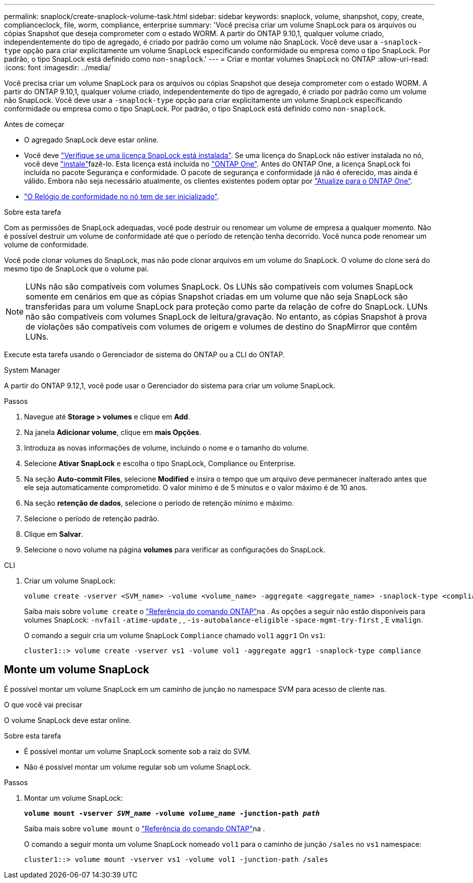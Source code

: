 ---
permalink: snaplock/create-snaplock-volume-task.html 
sidebar: sidebar 
keywords: snaplock, volume, shanpshot, copy, create, complianceclock, file, worm, compliance, enterprise 
summary: 'Você precisa criar um volume SnapLock para os arquivos ou cópias Snapshot que deseja comprometer com o estado WORM. A partir do ONTAP 9.10,1, qualquer volume criado, independentemente do tipo de agregado, é criado por padrão como um volume não SnapLock. Você deve usar a `-snaplock-type` opção para criar explicitamente um volume SnapLock especificando conformidade ou empresa como o tipo SnapLock. Por padrão, o tipo SnapLock está definido como `non-snaplock`.' 
---
= Criar e montar volumes SnapLock no ONTAP
:allow-uri-read: 
:icons: font
:imagesdir: ../media/


[role="lead"]
Você precisa criar um volume SnapLock para os arquivos ou cópias Snapshot que deseja comprometer com o estado WORM. A partir do ONTAP 9.10,1, qualquer volume criado, independentemente do tipo de agregado, é criado por padrão como um volume não SnapLock. Você deve usar a `-snaplock-type` opção para criar explicitamente um volume SnapLock especificando conformidade ou empresa como o tipo SnapLock. Por padrão, o tipo SnapLock está definido como `non-snaplock`.

.Antes de começar
* O agregado SnapLock deve estar online.
* Você deve link:../system-admin/manage-license-task.html["Verifique se uma licença SnapLock está instalada"]. Se uma licença do SnapLock não estiver instalada no nó, você deve link:../system-admin/install-license-task.html["instale"]fazê-lo. Esta licença está incluída no link:../system-admin/manage-licenses-concept.html["ONTAP One"]. Antes do ONTAP One, a licença SnapLock foi incluída no pacote Segurança e conformidade. O pacote de segurança e conformidade já não é oferecido, mas ainda é válido. Embora não seja necessário atualmente, os clientes existentes podem optar por link:../system-admin/download-nlf-task.html["Atualize para o ONTAP One"].
* link:../snaplock/initialize-complianceclock-task.html["O Relógio de conformidade no nó tem de ser inicializado"].


.Sobre esta tarefa
Com as permissões de SnapLock adequadas, você pode destruir ou renomear um volume de empresa a qualquer momento. Não é possível destruir um volume de conformidade até que o período de retenção tenha decorrido. Você nunca pode renomear um volume de conformidade.

Você pode clonar volumes do SnapLock, mas não pode clonar arquivos em um volume do SnapLock. O volume do clone será do mesmo tipo de SnapLock que o volume pai.

[NOTE]
====
LUNs não são compatíveis com volumes SnapLock. Os LUNs são compatíveis com volumes SnapLock somente em cenários em que as cópias Snapshot criadas em um volume que não seja SnapLock são transferidas para um volume SnapLock para proteção como parte da relação de cofre do SnapLock. LUNs não são compatíveis com volumes SnapLock de leitura/gravação. No entanto, as cópias Snapshot à prova de violações são compatíveis com volumes de origem e volumes de destino do SnapMirror que contêm LUNs.

====
Execute esta tarefa usando o Gerenciador de sistema do ONTAP ou a CLI do ONTAP.

[role="tabbed-block"]
====
.System Manager
--
A partir do ONTAP 9.12,1, você pode usar o Gerenciador do sistema para criar um volume SnapLock.

.Passos
. Navegue até *Storage > volumes* e clique em *Add*.
. Na janela *Adicionar volume*, clique em *mais Opções*.
. Introduza as novas informações de volume, incluindo o nome e o tamanho do volume.
. Selecione *Ativar SnapLock* e escolha o tipo SnapLock, Compliance ou Enterprise.
. Na seção *Auto-commit Files*, selecione *Modified* e insira o tempo que um arquivo deve permanecer inalterado antes que ele seja automaticamente comprometido. O valor mínimo é de 5 minutos e o valor máximo é de 10 anos.
. Na seção *retenção de dados*, selecione o período de retenção mínimo e máximo.
. Selecione o período de retenção padrão.
. Clique em *Salvar*.
. Selecione o novo volume na página *volumes* para verificar as configurações do SnapLock.


--
.CLI
--
. Criar um volume SnapLock:
+
[source, cli]
----
volume create -vserver <SVM_name> -volume <volume_name> -aggregate <aggregate_name> -snaplock-type <compliance|enterprise>
----
+
Saiba mais sobre `volume create` o link:https://docs.netapp.com/us-en/ontap-cli/volume-create.html["Referência do comando ONTAP"^]na . As opções a seguir não estão disponíveis para volumes SnapLock: `-nvfail` `-atime-update` , , `-is-autobalance-eligible` `-space-mgmt-try-first` , E `vmalign`.

+
O comando a seguir cria um volume SnapLock `Compliance` chamado `vol1` `aggr1` On `vs1`:

+
[listing]
----
cluster1::> volume create -vserver vs1 -volume vol1 -aggregate aggr1 -snaplock-type compliance
----


--
====


== Monte um volume SnapLock

É possível montar um volume SnapLock em um caminho de junção no namespace SVM para acesso de cliente nas.

.O que você vai precisar
O volume SnapLock deve estar online.

.Sobre esta tarefa
* É possível montar um volume SnapLock somente sob a raiz do SVM.
* Não é possível montar um volume regular sob um volume SnapLock.


.Passos
. Montar um volume SnapLock:
+
`*volume mount -vserver _SVM_name_ -volume _volume_name_ -junction-path _path_*`

+
Saiba mais sobre `volume mount` o link:https://docs.netapp.com/us-en/ontap-cli/volume-mount.html["Referência do comando ONTAP"^]na .

+
O comando a seguir monta um volume SnapLock nomeado `vol1` para o caminho de junção `/sales` no `vs1` namespace:

+
[listing]
----
cluster1::> volume mount -vserver vs1 -volume vol1 -junction-path /sales
----

